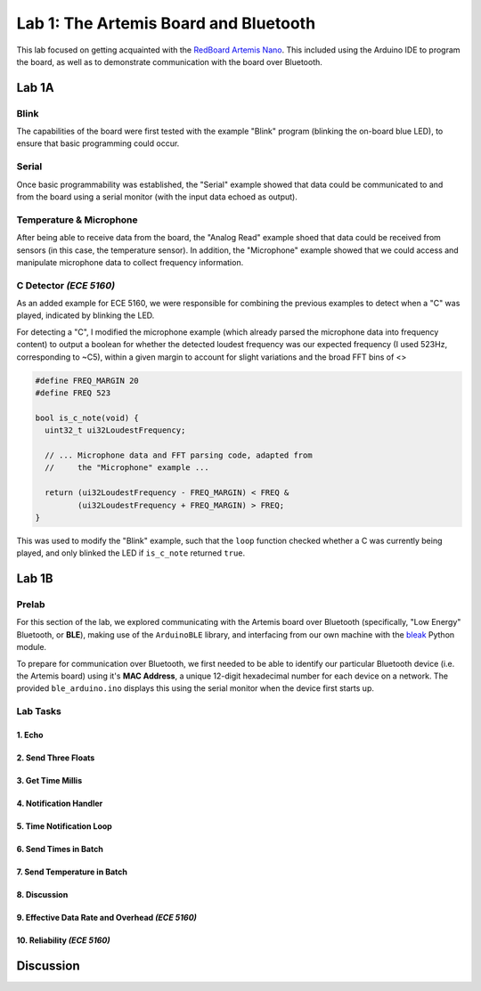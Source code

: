 ..
  ECE 5160 Lab 1 Write-Up: The Artemis Board and Bluetooth

Lab 1: The Artemis Board and Bluetooth
==========================================================================

This lab focused on getting acquainted with the
`RedBoard Artemis Nano <https://www.sparkfun.com/sparkfun-redboard-artemis-nano.html>`_.
This included using the Arduino IDE to program the board, as well as to
demonstrate communication with the board over Bluetooth.

.. raw:: html

  <hr style="border:2px solid #2980b9">

Lab 1A
--------------------------------------------------------------------------

Blink
^^^^^^^^^^^^^^^^^^^^^^^^^^^^^^^^^^^^^^^^^^^^^^^^^^^^^^^^^^^^^^^^^^^^^^^^^^

The capabilities of the board were first tested with the example "Blink"
program (blinking the on-board blue LED), to ensure that basic
programming could occur.

.. youtube:: AvO1AA2BEk8
  :align: center
  :width: 70%

Serial
^^^^^^^^^^^^^^^^^^^^^^^^^^^^^^^^^^^^^^^^^^^^^^^^^^^^^^^^^^^^^^^^^^^^^^^^^^

Once basic programmability was established, the "Serial" example
showed that data could be communicated to and from the board using a
serial monitor (with the input data echoed as output).

.. youtube:: BDoguEoJ3Zg
  :align: center
  :width: 70%

Temperature & Microphone
^^^^^^^^^^^^^^^^^^^^^^^^^^^^^^^^^^^^^^^^^^^^^^^^^^^^^^^^^^^^^^^^^^^^^^^^^^

After being able to receive data from the board, the "Analog Read" example
shoed that data could be received from sensors (in this case,
the temperature sensor). In addition, the "Microphone" example showed that
we could access and manipulate microphone data to collect frequency
information.

.. youtube:: yLlPOWaOOhA
  :align: center
  :width: 70%

C Detector *(ECE 5160)*
^^^^^^^^^^^^^^^^^^^^^^^^^^^^^^^^^^^^^^^^^^^^^^^^^^^^^^^^^^^^^^^^^^^^^^^^^^

As an added example for ECE 5160, we were responsible for combining the
previous examples to detect when a "C" was played, indicated by
blinking the LED.

For detecting a "C", I modified the microphone example (which
already parsed the microphone data into frequency content) to output a
boolean for whether the detected loudest frequency was our expected
frequency (I used 523Hz, corresponding to ~C5), within a given margin to
account for slight variations and the broad FFT bins of <>

.. code-block:: c++

  #define FREQ_MARGIN 20
  #define FREQ 523
  
  bool is_c_note(void) {
    uint32_t ui32LoudestFrequency;
  
    // ... Microphone data and FFT parsing code, adapted from
    //     the "Microphone" example ...

    return (ui32LoudestFrequency - FREQ_MARGIN) < FREQ &
           (ui32LoudestFrequency + FREQ_MARGIN) > FREQ;
  }

This was used to modify the "Blink" example, such that the ``loop``
function checked whether a C was currently being played, and only
blinked the LED if ``is_c_note`` returned ``true``.

.. youtube:: 8Tiug56DFzs
  :align: center
  :width: 70%

.. raw:: html

  <hr style="border:2px solid #2980b9">

Lab 1B
--------------------------------------------------------------------------

Prelab
^^^^^^^^^^^^^^^^^^^^^^^^^^^^^^^^^^^^^^^^^^^^^^^^^^^^^^^^^^^^^^^^^^^^^^^^^^

For this section of the lab, we explored communicating with the Artemis
board over Bluetooth (specifically, "Low Energy" Bluetooth, or **BLE**),
making use of the ``ArduinoBLE`` library, and interfacing from our own
machine with the `bleak <https://bleak.readthedocs.io/en/latest/>`_
Python module.

To prepare for communication over Bluetooth, we first needed to be able to
identify our particular Bluetooth device (i.e. the Artemis board) using
it's **MAC Address**, a unique 12-digit hexadecimal number for each
device on a network. The provided ``ble_arduino.ino`` displays this
using the serial monitor when the device first starts up.

Lab Tasks
^^^^^^^^^^^^^^^^^^^^^^^^^^^^^^^^^^^^^^^^^^^^^^^^^^^^^^^^^^^^^^^^^^^^^^^^^^

1. Echo
""""""""""""""""""""""""""""""""""""""""""""""""""""""""""""""""""""""""""

2. Send Three Floats
""""""""""""""""""""""""""""""""""""""""""""""""""""""""""""""""""""""""""

3. Get Time Millis
""""""""""""""""""""""""""""""""""""""""""""""""""""""""""""""""""""""""""

4. Notification Handler
""""""""""""""""""""""""""""""""""""""""""""""""""""""""""""""""""""""""""

5. Time Notification Loop
""""""""""""""""""""""""""""""""""""""""""""""""""""""""""""""""""""""""""

6. Send Times in Batch
""""""""""""""""""""""""""""""""""""""""""""""""""""""""""""""""""""""""""

7. Send Temperature in Batch
""""""""""""""""""""""""""""""""""""""""""""""""""""""""""""""""""""""""""

8. Discussion
""""""""""""""""""""""""""""""""""""""""""""""""""""""""""""""""""""""""""

9. Effective Data Rate and Overhead *(ECE 5160)*
""""""""""""""""""""""""""""""""""""""""""""""""""""""""""""""""""""""""""

10. Reliability *(ECE 5160)*
""""""""""""""""""""""""""""""""""""""""""""""""""""""""""""""""""""""""""

.. raw:: html

  <hr style="border:2px solid #2980b9">

Discussion
--------------------------------------------------------------------------